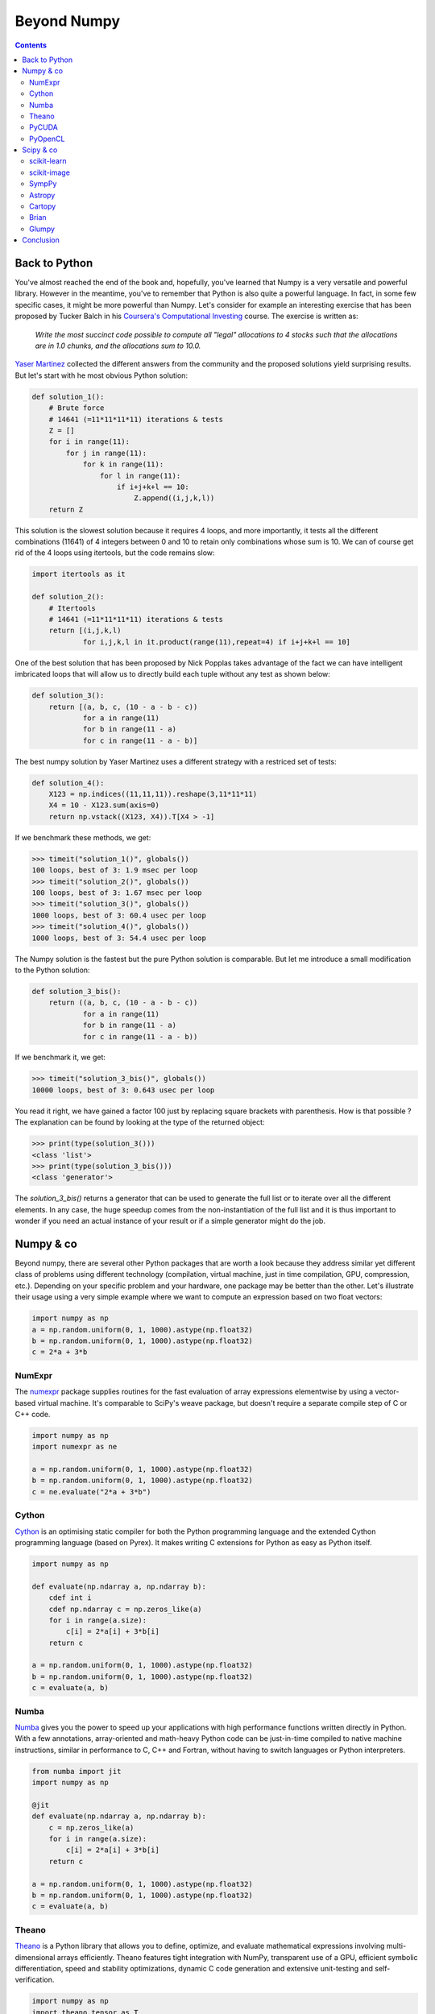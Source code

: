 Beyond Numpy
===============================================================================

.. contents:: **Contents**
   :local:

Back to Python
--------------

You've almost reached the end of the book and, hopefully, you've learned that
Numpy is a very versatile and powerful library. However in the meantime, you've
to remember that Python is also quite a powerful language. In fact, in some few
specific cases, it might be more powerful than Numpy. Let's consider for
example an interesting exercise that has been proposed by Tucker Balch in his
`Coursera's Computational Investing
<https://www.coursera.org/learn/computational-investing>`_ course. The exercise
is written as:

  *Write the most succinct code possible to compute all "legal" allocations to 4
  stocks such that the allocations are in 1.0 chunks, and the allocations sum
  to 10.0.*

`Yaser Martinez <http://yasermartinez.com/blog/index.html>`_ collected the
different answers from the community and the proposed solutions yield
surprising results. But let's start with he most obvious Python solution:

.. code:: python

   def solution_1():
       # Brute force
       # 14641 (=11*11*11*11) iterations & tests
       Z = []
       for i in range(11):
           for j in range(11):
               for k in range(11):
                   for l in range(11):
                       if i+j+k+l == 10:
                           Z.append((i,j,k,l))
       return Z

This solution is the slowest solution because it requires 4 loops, and more
importantly, it tests all the different combinations (11641) of 4 integers
between 0 and 10 to retain only combinations whose sum is 10. We can of course
get rid of the 4 loops using itertools, but the code remains slow:

.. code:: python

   import itertools as it

   def solution_2():
       # Itertools
       # 14641 (=11*11*11*11) iterations & tests
       return [(i,j,k,l)
               for i,j,k,l in it.product(range(11),repeat=4) if i+j+k+l == 10]

One of the best solution that has been proposed by Nick Popplas takes advantage
of the fact we can have intelligent imbricated loops that will allow us to
directly build each tuple without any test as shown below:

.. code:: python

   def solution_3():
       return [(a, b, c, (10 - a - b - c))
               for a in range(11)
               for b in range(11 - a)
               for c in range(11 - a - b)]

The best numpy solution by Yaser Martinez uses a different strategy with a
restriced set of tests:

.. code:: python

   def solution_4():
       X123 = np.indices((11,11,11)).reshape(3,11*11*11)
       X4 = 10 - X123.sum(axis=0)
       return np.vstack((X123, X4)).T[X4 > -1]

If we benchmark these methods, we get:

.. code:: pycon

   >>> timeit("solution_1()", globals())
   100 loops, best of 3: 1.9 msec per loop
   >>> timeit("solution_2()", globals())
   100 loops, best of 3: 1.67 msec per loop
   >>> timeit("solution_3()", globals())
   1000 loops, best of 3: 60.4 usec per loop
   >>> timeit("solution_4()", globals())
   1000 loops, best of 3: 54.4 usec per loop

The Numpy solution is the fastest but the pure Python solution is comparable.
But let me introduce a small modification to the Python solution:

.. code:: python

   def solution_3_bis():
       return ((a, b, c, (10 - a - b - c))
               for a in range(11)
               for b in range(11 - a)
               for c in range(11 - a - b))

If we benchmark it, we get:

.. code:: pycon

   >>> timeit("solution_3_bis()", globals())
   10000 loops, best of 3: 0.643 usec per loop

You read it right, we have gained a factor 100 just by replacing square
brackets with parenthesis. How is that possible ? The explanation can be found
by looking at the type of the returned object:

.. code:: pycon

    >>> print(type(solution_3()))
    <class 'list'>
    >>> print(type(solution_3_bis()))
    <class 'generator'>

The `solution_3_bis()` returns a generator that can be used to generate the
full list or to iterate over all the different elements. In any case, the huge
speedup comes from the non-instantiation of the full list and it is thus
important to wonder if you need an actual instance of your result or if a
simple generator might do the job.


Numpy & co
----------

Beyond numpy, there are several other Python packages that are worth a look
because they address similar yet different class of problems using different
technology (compilation, virtual machine, just in time compilation, GPU,
compression, etc.). Depending on your specific problem and your hardware, one
package may be better than the other. Let's illustrate their usage using a very
simple example where we want to compute an expression based on two float
vectors:

.. code:: python

   import numpy as np
   a = np.random.uniform(0, 1, 1000).astype(np.float32)
   b = np.random.uniform(0, 1, 1000).astype(np.float32)
   c = 2*a + 3*b

   
NumExpr
+++++++

The `numexpr <https://github.com/pydata/numexpr/wiki/Numexpr-Users-Guide>`_
package supplies routines for the fast evaluation of array expressions
elementwise by using a vector-based virtual machine. It's comparable to SciPy's
weave package, but doesn't require a separate compile step of C or C++ code.

.. code:: python

   import numpy as np
   import numexpr as ne

   a = np.random.uniform(0, 1, 1000).astype(np.float32)
   b = np.random.uniform(0, 1, 1000).astype(np.float32)
   c = ne.evaluate("2*a + 3*b")

   
Cython
++++++

`Cython <http://cython.org>`_ is an optimising static compiler for both the
Python programming language and the extended Cython programming language (based
on Pyrex). It makes writing C extensions for Python as easy as Python itself.

.. code:: python

   import numpy as np
          
   def evaluate(np.ndarray a, np.ndarray b):
       cdef int i
       cdef np.ndarray c = np.zeros_like(a)
       for i in range(a.size):
           c[i] = 2*a[i] + 3*b[i]
       return c

   a = np.random.uniform(0, 1, 1000).astype(np.float32)
   b = np.random.uniform(0, 1, 1000).astype(np.float32)
   c = evaluate(a, b)
   
   
Numba
+++++

`Numba <http://numba.pydata.org>`_ gives you the power to speed up your
applications with high performance functions written directly in Python. With a
few annotations, array-oriented and math-heavy Python code can be just-in-time
compiled to native machine instructions, similar in performance to C, C++ and
Fortran, without having to switch languages or Python interpreters.

.. code:: python

   from numba import jit
   import numpy as np

   @jit
   def evaluate(np.ndarray a, np.ndarray b):
       c = np.zeros_like(a)
       for i in range(a.size):
           c[i] = 2*a[i] + 3*b[i]
       return c

   a = np.random.uniform(0, 1, 1000).astype(np.float32)
   b = np.random.uniform(0, 1, 1000).astype(np.float32)
   c = evaluate(a, b)


Theano
++++++

`Theano <http://www.deeplearning.net/software/theano/>`_ is a Python library
that allows you to define, optimize, and evaluate mathematical expressions
involving multi-dimensional arrays efficiently. Theano features tight
integration with NumPy, transparent use of a GPU, efficient symbolic
differentiation, speed and stability optimizations, dynamic C code generation
and extensive unit-testing and self-verification.

.. code:: python

   import numpy as np
   import theano.tensor as T

   x = T.fvector('x')
   y = T.fvector('y')
   z = 2*x + 3*y
   f = function([x, y], z)

   a = np.random.uniform(0, 1, 1000).astype(np.float32)
   b = np.random.uniform(0, 1, 1000).astype(np.float32)
   c = f(a, b)

   
PyCUDA
++++++

`PyCUDA <http://mathema.tician.de/software/pycuda>`_ lets you access Nvidia's
CUDA parallel computation API from Python.

.. code:: python

   import numpy as np
   import pycuda.autoinit
   import pycuda.driver as drv
   from pycuda.compiler import SourceModule
   
   mod = SourceModule("""
       __global__ void evaluate(float *c, float *a, float *b)
       {
         const int i = threadIdx.x;
         c[i] = 2*a[i] + 3*b[i];
       }
   """)

   evaluate = mod.get_function("evaluate")

   a = np.random.uniform(0, 1, 1000).astype(np.float32)
   b = np.random.uniform(0, 1, 1000).astype(np.float32)
   c = np.zeros_like(a)
   
   evaluate(drv.Out(c), drv.In(a), drv.In(b), block=(400,1,1), grid=(1,1))


PyOpenCL
++++++++

`PyOpenCL <http://mathema.tician.de/software/pyopencl>`_ lets you access GPUs
and other massively parallel compute devices from Python.

.. code:: python
          
   import numpy as np
   import pyopencl as cl

   a = np.random.uniform(0, 1, 1000).astype(np.float32)
   b = np.random.uniform(0, 1, 1000).astype(np.float32)
   c = np.empty_like(a)
   
   ctx = cl.create_some_context()
   queue = cl.CommandQueue(ctx)

   mf = cl.mem_flags
   gpu_a = cl.Buffer(ctx, mf.READ_ONLY | mf.COPY_HOST_PTR, hostbuf=a)
   gpu_b = cl.Buffer(ctx, mf.READ_ONLY | mf.COPY_HOST_PTR, hostbuf=b)

   evaluate = cl.Program(ctx, """
       __kernel void evaluate(__global const float *gpu_a;
                              __global const float *gpu_b;
                              __global       float *gpu_c)
       {
           int gid = get_global_id(0);
           gpu_c[gid] = 2*gpu_a[gid] + 3*gpu_b[gid];
       }
   """).build()

   gpu_c = cl.Buffer(ctx, mf.WRITE_ONLY, a.nbytes)
   evaluate.evaluate(queue, a.shape, None, gpu_a, gpu_b, gpu_c)
   cl.enqueue_copy(queue, c, gpu_c)



Scipy & co
----------

If there are several additional packages for Numpy, there is a trillion
additional packages for scipy. In fact, every domain of science probably has
its own package and most of the examples we've been studying until now could
have been solved in two or three calls to a method in the relevant package.
But of course, it was not the goal an programming things yourself is generally
a good exercise if you have some spare time. The biggest difficulty at this
point is to find these relevant packages. Here is a very short list of packages
that are well-maintained, well tested and may simplify your scientific life
(depending on your domain). There are of course many more and depending on your
specific needs, chances are you do not have to program everything by
yourself. For an extensive list, have a look at the `Awesome python list
<https://awesome-python.com>`_.

scikit-learn
++++++++++++

`scikit-learn <http://scikit-learn.org/stable/>`_ is a free software machine
learning library for the Python programming language. It features various
classification, regression and clustering algorithms including support vector
machines, random forests, gradient boosting, k-means and DBSCAN, and is
designed to interoperate with the Python numerical and scientific libraries
NumPy and SciPy.


scikit-image
++++++++++++

`scikit-image <http://scikit-image.org>`_ is a Python package dedicated to
image processing, and using natively NumPy arrays as image objects. This
chapter describes how to use scikit-image on various image processing tasks,
and insists on the link with other scientific Python modules such as NumPy and
SciPy.

SympPy
++++++

`SymPy <http://www.sympy.org/en/index.html>`_ is a Python library for symbolic
mathematics. It aims to become a full-featured computer algebra system (CAS)
while keeping the code as simple as possible in order to be comprehensible and
easily extensible. SymPy is written entirely in Python.

Astropy
+++++++

The `Astropy <http://www.astropy.org>`_ project is a community effort to
develop a single core package for astronomy in Python and foster
interoperability between Python astronomy packages.


Cartopy
+++++++

`Cartopy <http://scitools.org.uk/cartopy/>`_ is a Python package designed to
make drawing maps for data analysis and visualisation as easy as
possible. Cartopy makes use of the powerful PROJ.4, numpy and shapely libraries
and has a simple and intuitive drawing interface to matplotlib for creating
publication quality maps.


Brian
+++++

`Brian <http://www.briansimulator.org>`_ is a free, open source simulator for
spiking neural networks. It is written in the Python programming language and
is available on almost all platforms. We believe that a simulator should not
only save the time of processors, but also the time of scientists. Brian is
therefore designed to be easy to learn and use, highly flexible and easily
extensible.

Glumpy
++++++

`Glumpy <http://glumpy.github.io>`_ is an OpenGL-based interactive
visualization library in Python. Its goal is to make it easy to create fast,
scalable, beautiful, interactive and dynamic visualizations. The main
documentation for the site is organized into a couple of sections:


Conclusion
----------

Numpy is a very versatile library but still, it does not mean you have to use
it in every situation. In this chapter, we've seen some alternatives (including
Python itself) that are worth a look. As always, the choice belongs to you. You
have to consider what is the best solution for you in term of development time,
computation time and effort in maintenance. In one hand, if you design your
own solution, you'll have to test it and to maintain it, but in exchange,
you'll be free to design it the way you want. On the other hand, if you decide
to rely on a third-party package, you'll save time in development and benefit
from community-support even though you might have to adapt the package to your
specific needs. The choice is up to you.
